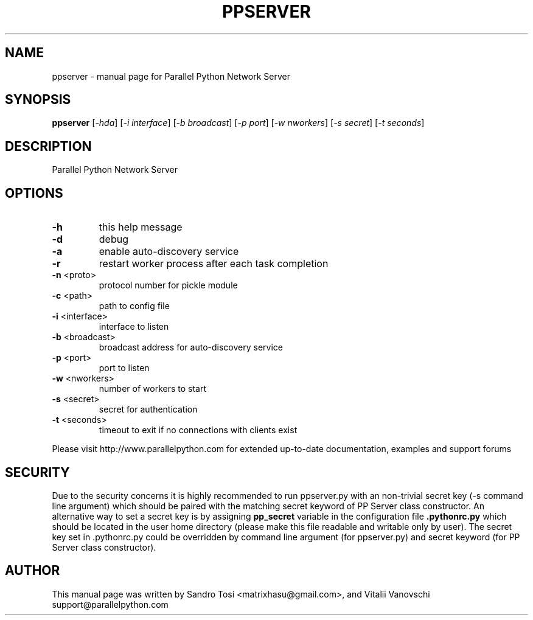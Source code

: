 .\" It was generated by help2man 1.36.
.TH PPSERVER "1" "February 2009" "Parallel Python Network Server" "User Commands"
.SH NAME
ppserver \- manual page for Parallel Python Network Server
.SH SYNOPSIS
.B ppserver
[\fI-hda\fR] [\fI-i interface\fR] [\fI-b broadcast\fR] [\fI-p port\fR] [\fI-w nworkers\fR] [\fI-s secret\fR] [\fI-t seconds\fR]
.SH DESCRIPTION
Parallel Python Network Server
.SH OPTIONS
.TP
\fB\-h\fR
this help message
.TP
\fB\-d\fR
debug
.TP
\fB\-a\fR
enable auto\-discovery service
.TP
\fB\-r\fR
restart worker process after each task completion
.TP
\fB\-n\fR <proto>
protocol number for pickle module
.TP
\fB\-c\fR <path>
path to config file
.TP
\fB\-i\fR <interface>
interface to listen
.TP
\fB\-b\fR <broadcast>
broadcast address for auto\-discovery service
.TP
\fB\-p\fR <port>
port to listen
.TP
\fB\-w\fR <nworkers>
number of workers to start
.TP
\fB\-s\fR <secret>
secret for authentication
.TP
\fB\-t\fR <seconds>
timeout to exit if no connections with clients exist
.PP
Please visit http://www.parallelpython.com for extended up\-to\-date
documentation, examples and support forums
.br
.SH SECURITY
Due to the security concerns it is highly recommended to run ppserver.py with an non-trivial secret key (-s command line argument) which should be paired with the matching secret keyword of PP Server class constructor. An alternative way to set a secret key is by assigning 
.B pp_secret 
variable in the configuration file 
.B .pythonrc.py 
which should be located in the user home directory (please make this file readable and writable only by user). 
The secret key set in .pythonrc.py could be overridden by command line argument (for ppserver.py) and secret keyword (for PP Server class constructor).
.SH AUTHOR
This manual page was written by Sandro Tosi <matrixhasu@gmail.com>, 
and Vitalii Vanovschi support@parallelpython.com

